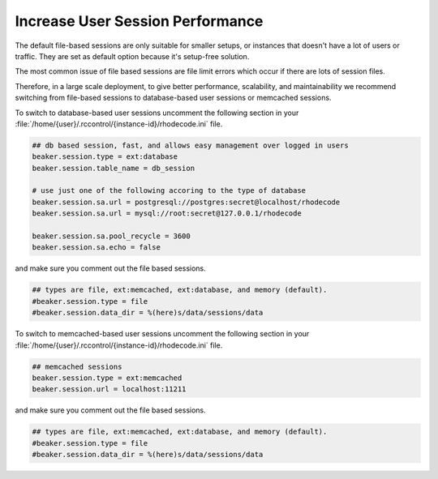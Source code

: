 .. _user-session-ref:

Increase User Session Performance
---------------------------------

The default file-based sessions are only suitable for smaller setups, or
instances that doesn't have a lot of users or traffic.
They are set as default option because it's setup-free solution.

The most common issue of file based sessions are file limit errors which occur
if there are lots of session files.

Therefore, in a large scale deployment, to give better performance,
scalability, and maintainability we recommend switching from file-based
sessions to database-based user sessions or memcached sessions.

To switch to database-based user sessions uncomment the following section in
your :file:`/home/{user}/.rccontrol/{instance-id}/rhodecode.ini` file.


.. code-block:: ini

      ## db based session, fast, and allows easy management over logged in users
      beaker.session.type = ext:database
      beaker.session.table_name = db_session

      # use just one of the following accoring to the type of database
      beaker.session.sa.url = postgresql://postgres:secret@localhost/rhodecode
      beaker.session.sa.url = mysql://root:secret@127.0.0.1/rhodecode

      beaker.session.sa.pool_recycle = 3600
      beaker.session.sa.echo = false


and make sure you comment out the file based sessions.

.. code-block:: ini

      ## types are file, ext:memcached, ext:database, and memory (default).
      #beaker.session.type = file
      #beaker.session.data_dir = %(here)s/data/sessions/data


To switch to memcached-based user sessions uncomment the following section in
your :file:`/home/{user}/.rccontrol/{instance-id}/rhodecode.ini` file.

.. code-block:: ini

      ## memcached sessions
      beaker.session.type = ext:memcached
      beaker.session.url = localhost:11211


and make sure you comment out the file based sessions.

.. code-block:: ini

      ## types are file, ext:memcached, ext:database, and memory (default).
      #beaker.session.type = file
      #beaker.session.data_dir = %(here)s/data/sessions/data